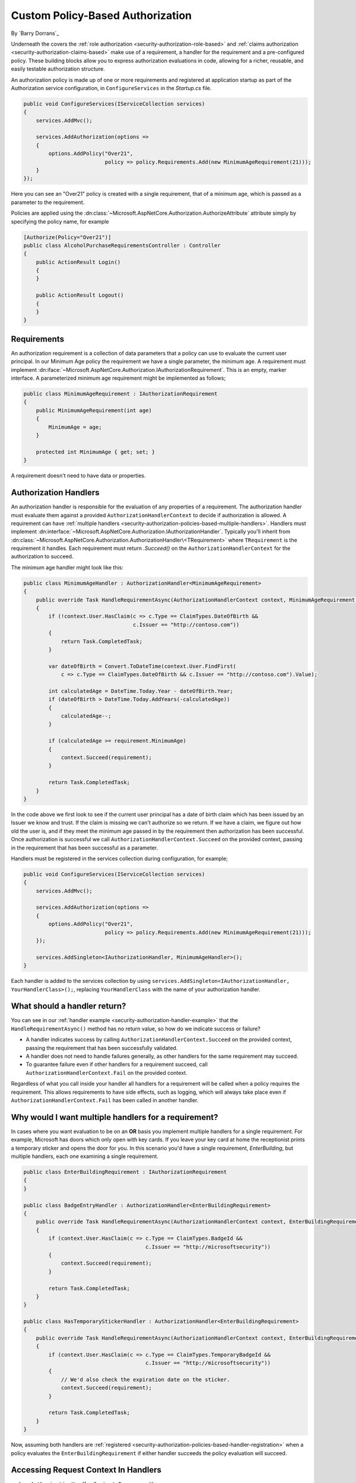 .. _security-authorization-policies-based:

Custom Policy-Based Authorization
=================================

By `Barry Dorrans`_

Underneath the covers the :ref:`role authorization <security-authorization-role-based>` and :ref:`claims authorization <security-authorization-claims-based>` make use of a requirement, a handler for the requirement and a pre-configured policy. These building blocks allow you to express authorization evaluations in code, allowing for a richer, reusable, and easily testable authorization structure. 

An authorization policy is made up of one or more requirements and registered at application startup as part of the Authorization service configuration, in ``ConfigureServices`` in the *Startup.cs* file.

.. code-block:: c#

 public void ConfigureServices(IServiceCollection services)
 {
     services.AddMvc();

     services.AddAuthorization(options =>
     {
         options.AddPolicy("Over21", 
                           policy => policy.Requirements.Add(new MinimumAgeRequirement(21)));
     }
 });

Here you can see an "Over21" policy is created with a single requirement, that of a minimum age, which is passed as a parameter to the requirement.

Policies are applied using the :dn:class:`~Microsoft.AspNetCore.Authorization.AuthorizeAttribute` attribute simply by specifying the policy name, for example


.. code-block:: c#

  [Authorize(Policy="Over21")]
  public class AlcoholPurchaseRequirementsController : Controller
  {  
      public ActionResult Login()
      {      
      }

      public ActionResult Logout()
      {      
      }
  }

Requirements
------------
An authorization requirement is a collection of data parameters that a policy can use to evaluate the current user principal. In our Minimum Age policy the requirement we have a single parameter, the minimum age. A requirement must implement :dn:iface:`~Microsoft.AspNetCore.Authorization.IAuthorizationRequirement`. This is an empty, marker interface. A parameterized minimum age requirement might be implemented as follows;

.. code-block:: c#

 public class MinimumAgeRequirement : IAuthorizationRequirement
 {
     public MinimumAgeRequirement(int age)
     {
         MinimumAge = age;
     }

     protected int MinimumAge { get; set; }
 }

A requirement doesn't need to have data or properties.

.. _security-authorization-policies-based-authorization-handler:

Authorization Handlers
----------------------

.. update ``AuthorizationHandlerContext`` to :dn:class:`~Microsoft.AspNetCore.Authorization.AuthorizationHandlerContext`

An authorization handler is responsible for the evaluation of any properties of a requirement. The  authorization handler must evaluate them against a provided ``AuthorizationHandlerContext`` to decide if authorization is allowed. A requirement can have :ref:`multiple handlers <security-authorization-policies-based-multiple-handlers>`. Handlers must implement :dn:interface:`~Microsoft.AspNetCore.Authorization.IAuthorizationHandler`. Typically you'll inherit from :dn:class:`~Microsoft.AspNetCore.Authorization.AuthorizationHandler\<TRequirement>` where ``TRequirement`` is the requirement it handles. Each requirement must return `.Succeed()` on the ``AuthorizationHandlerContext`` for the authorization to succeed.

.. _security-authorization-handler-example:

The minimum age handler might look like this:

.. code-block:: c#

 public class MinimumAgeHandler : AuthorizationHandler<MinimumAgeRequirement>
 {
     public override Task HandleRequirementAsync(AuthorizationHandlerContext context, MinimumAgeRequirement requirement)
     {
         if (!context.User.HasClaim(c => c.Type == ClaimTypes.DateOfBirth && 
                                    c.Issuer == "http://contoso.com"))
         {
             return Task.CompletedTask;
         }

         var dateOfBirth = Convert.ToDateTime(context.User.FindFirst(
             c => c.Type == ClaimTypes.DateOfBirth && c.Issuer == "http://contoso.com").Value);

         int calculatedAge = DateTime.Today.Year - dateOfBirth.Year;
         if (dateOfBirth > DateTime.Today.AddYears(-calculatedAge))
         {
             calculatedAge--;
         }

         if (calculatedAge >= requirement.MinimumAge)
         {
             context.Succeed(requirement);
         }
         
         return Task.CompletedTask;
     }
 }

.. Update AuthorizationHandlerContext with :dn:method:`~Microsoft.AspNetCore.Authorization.AuthorizationHandlerContext.Succeed` 

In the code above we first look to see if the current user principal has a date of birth claim which has been issued by an Issuer we know and trust. If the claim is missing we can't authorize so we return. If we have a claim, we figure out how old the user is, and if they meet the minimum age passed in by the requirement then authorization has been successful. Once authorization is successful we call ``AuthorizationHandlerContext.Succeed`` on the provided context, passing in the requirement that has been successful as a parameter.

.. _security-authorization-policies-based-handler-registration:

Handlers must be registered in the services collection during configuration, for example;

.. code-block:: c#

 public void ConfigureServices(IServiceCollection services)
 {
     services.AddMvc();

     services.AddAuthorization(options =>
     {
         options.AddPolicy("Over21", 
                           policy => policy.Requirements.Add(new MinimumAgeRequirement(21)));
     });

     services.AddSingleton<IAuthorizationHandler, MinimumAgeHandler>();
 }

Each handler is added to the services collection by using ``services.AddSingleton<IAuthorizationHandler, YourHandlerClass>();``, replacing ``YourHandlerClass`` with the name of your authorization handler.

What should a handler return?
-----------------------------

.. replace ``AuthorizationHandlerContext.Fail`` with :dn:method:`~Microsoft.AspNetCore.Authorization.AuthorizationHandlerContext.Fail`

You can see in our :ref:`handler example <security-authorization-handler-example>` that the ``HandleRequirementAsync()`` method has no return value, so how do we indicate success or failure?

* A handler indicates success by calling ``AuthorizationHandlerContext.Succeed`` on the provided context, passing the requirement that has been successfully validated.
* A handler does not need to handle failures generally, as other handlers for the same requirement may succeed.
* To guarantee failure even if other handlers for a requirement succeed, call ``AuthorizationHandlerContext.Fail`` on the provided context.
 
Regardless of what you call inside your handler all handlers for a requirement will be called when a policy requires the requirement. This allows requirements to have side effects, such as logging, which will always take place even if ``AuthorizationHandlerContext.Fail`` has been called in another handler.

.. _security-authorization-policies-based-multiple-handlers:

Why would I want multiple handlers for a requirement?
-----------------------------------------------------

In cases where you want evaluation to be on an **OR** basis you implement multiple handlers for a single requirement. For example, Microsoft has doors which only open with key cards. If you leave your key card at home the receptionist prints a temporary sticker and opens the door for you. In this scenario you'd have a single requirement, *EnterBuilding*, but multiple handlers, each one examining a single requirement. 

.. code-block:: c#

 public class EnterBuildingRequirement : IAuthorizationRequirement
 {
 }

 public class BadgeEntryHandler : AuthorizationHandler<EnterBuildingRequirement>
 {
     public override Task HandleRequirementAsync(AuthorizationHandlerContext context, EnterBuildingRequirement requirement)
     {
         if (context.User.HasClaim(c => c.Type == ClaimTypes.BadgeId && 
                                        c.Issuer == "http://microsoftsecurity"))
         {
             context.Succeed(requirement);
         }
         
         return Task.CompletedTask;
     }
 }

 public class HasTemporaryStickerHandler : AuthorizationHandler<EnterBuildingRequirement>
 {
     public override Task HandleRequirementAsync(AuthorizationHandlerContext context, EnterBuildingRequirement requirement)
     {
         if (context.User.HasClaim(c => c.Type == ClaimTypes.TemporaryBadgeId && 
                                        c.Issuer == "http://microsoftsecurity"))
         {
             // We'd also check the expiration date on the sticker.
             context.Succeed(requirement);
         }
         
         return Task.CompletedTask;
     }
 }

Now, assuming both handlers are :ref:`registered <security-authorization-policies-based-handler-registration>` when a policy evaluates the ``EnterBuildingRequirement`` if either handler succeeds the policy evaluation will succeed.

Accessing Request Context In Handlers
-------------------------------------
replace ``AuthorizationHandlerContext.Resource`` with  :dn:property:`~Microsoft.AspNetCore.Authorization.AuthorizationHandlerContext.Resource`

The :dn:method:`~Microsoft.AspNetCore.Authorization.AuthorizationHandler<TRequirement>.HandleRequirement` method you must implement in an authorization handler has two parameters, an ``AuthorizationHandlerContext`` and the Requirement you are handling. Frameworks such as MVC are free to add any object to the ``AuthorizationHandlerContext.Resource`` property on the ``AuthorizationHandlerContext`` to pass through extra information.

For example MVC passes an instance of :dn:class:`~Microsoft.AspNetCore.Mvc.Filters.AuthorizationFilterContext` in the resource property which is used to access HttpContext, RouteData and everything else MVC provides.

The use of the ``AuthorizationHandlerContext.Resource`` property is framework specific. Using information in the ``AuthorizationHandlerContext.Resource`` property will limit your authorization policies to particular frameworks. You should cast the ``AuthorizationHandlerContext.Resource`` property using the ``as`` keyword, and then check the cast has succeed to ensure your code doesn't crash with ``InvalidCastException`` when run on other frameworks;

.. code-block:: c#
 
 var mvcContext = context.Resource as Microsoft.AspNetCore.Mvc.Filters.AuthorizationFilterContext;

 if (mvcContext != null)
 {
     // Examine MVC specific things like routing data.
 }

